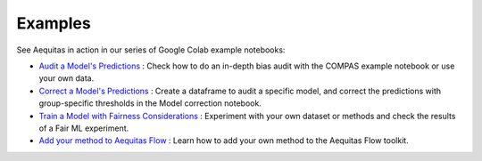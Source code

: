 Examples
--------

See Aequitas in action in our series of Google Colab example notebooks:

- `Audit a Model's Predictions <https://colab.research.google.com/github/dssg/aequitas/blob/notebooks/compas_demo.ipynb>`_ : Check how to do an in-depth bias audit with the COMPAS example notebook or use your own data. 
- `Correct a Model's Predictions <https://colab.research.google.com/github/dssg/aequitas/blob/notebooks/aequitas_flow_model_audit_and_correct.ipynb>`_ :  Create a dataframe to audit a specific model, and correct the predictions with group-specific thresholds in the Model correction notebook. 
- `Train a Model with Fairness Considerations <https://colab.research.google.com/github/dssg/aequitas/blob/notebooks/aequitas_flow_experiment.ipynb>`_ :  Experiment with your own dataset or methods and check the results of a Fair ML experiment. 
- `Add your method to Aequitas Flow <https://colab.research.google.com/github/dssg/aequitas/blob/notebooks/aequitas_flow_add_method.ipynb>`_ :  Learn how to add your own method to the Aequitas Flow toolkit. 
